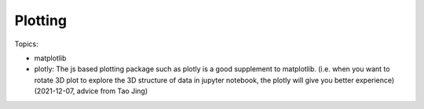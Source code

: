 **********************************
Plotting
**********************************

Topics:

- matplotlib
- plotly: The js based plotting package such as plotly is a good supplement to matplotlib. 
  (i.e. when you want to rotate 3D plot to explore the 3D structure of data in jupyter notebook, 
  the plotly will give you better experience) (2021-12-07, advice from Tao Jing)

